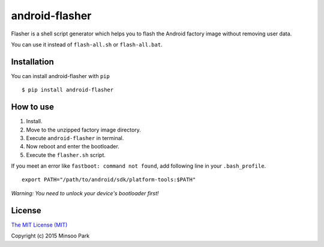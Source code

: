 android-flasher
===============

.. image:: https://img.shields.io/pypi/v/android-flasher.svg
    :target: https://pypi.python.org/pypi/android-flasher/

Flasher is a shell script generator which helps you to flash the Android
factory image without removing user data.

You can use it instead of ``flash-all.sh`` or ``flash-all.bat``.


Installation
~~~~~~~~~~~~

You can install android-flasher with ``pip``

::

    $ pip install android-flasher


How to use
~~~~~~~~~~~~~~~~

1. Install.
2. Move to the unzipped factory image directory.
3. Execute ``android-flasher`` in terminal.
4. Now reboot and enter the bootloader.
5. Execute the ``flasher.sh`` script.

If you meet an error like ``fastboot: command not found``, add following line in your ``.bash_profile``.

::

    export PATH="/path/to/android/sdk/platform-tools:$PATH"


*Warning: You need to unlock your device's bootloader first!*


License
~~~~~~~

`The MIT License (MIT)`_

Copyright (c) 2015 Minsoo Park

.. _The MIT License (MIT): https://github.com/minsoopark/android-flasher/blob/master/LICENSE
